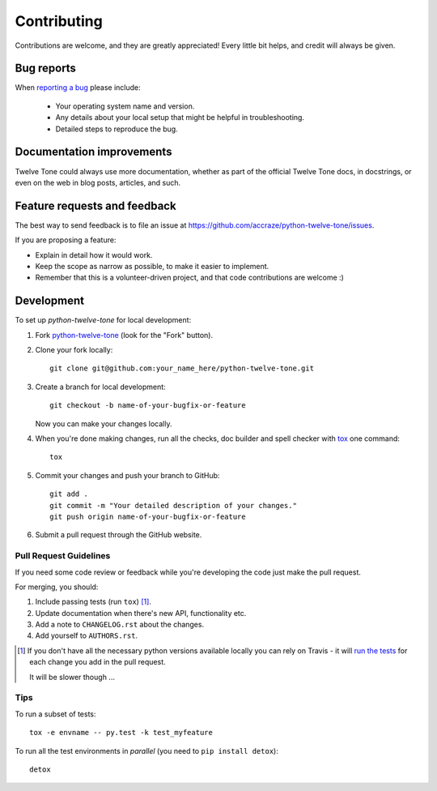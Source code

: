 ============
Contributing
============

Contributions are welcome, and they are greatly appreciated! Every
little bit helps, and credit will always be given.

Bug reports
===========

When `reporting a bug <https://github.com/accraze/python-twelve-tone/issues>`_ please include:

    * Your operating system name and version.
    * Any details about your local setup that might be helpful in troubleshooting.
    * Detailed steps to reproduce the bug.

Documentation improvements
==========================

Twelve Tone could always use more documentation, whether as part of the
official Twelve Tone docs, in docstrings, or even on the web in blog posts,
articles, and such.

Feature requests and feedback
=============================

The best way to send feedback is to file an issue at https://github.com/accraze/python-twelve-tone/issues.

If you are proposing a feature:

* Explain in detail how it would work.
* Keep the scope as narrow as possible, to make it easier to implement.
* Remember that this is a volunteer-driven project, and that code contributions are welcome :)

Development
===========

To set up `python-twelve-tone` for local development:

1. Fork `python-twelve-tone <https://github.com/accraze/python-twelve-tone>`_
   (look for the "Fork" button).
2. Clone your fork locally::

    git clone git@github.com:your_name_here/python-twelve-tone.git

3. Create a branch for local development::

    git checkout -b name-of-your-bugfix-or-feature

   Now you can make your changes locally.

4. When you're done making changes, run all the checks, doc builder and spell checker with `tox <http://tox.readthedocs.org/en/latest/install.html>`_ one command::

    tox

5. Commit your changes and push your branch to GitHub::

    git add .
    git commit -m "Your detailed description of your changes."
    git push origin name-of-your-bugfix-or-feature

6. Submit a pull request through the GitHub website.

Pull Request Guidelines
-----------------------

If you need some code review or feedback while you're developing the code just make the pull request.

For merging, you should:

1. Include passing tests (run ``tox``) [1]_.
2. Update documentation when there's new API, functionality etc.
3. Add a note to ``CHANGELOG.rst`` about the changes.
4. Add yourself to ``AUTHORS.rst``.

.. [1] If you don't have all the necessary python versions available locally you can rely on Travis - it will
       `run the tests <https://travis-ci.org/accraze/python-twelve-tone/pull_requests>`_ for each change you add in the pull request.

       It will be slower though ...

Tips
----

To run a subset of tests::

    tox -e envname -- py.test -k test_myfeature

To run all the test environments in *parallel* (you need to ``pip install detox``)::

    detox
